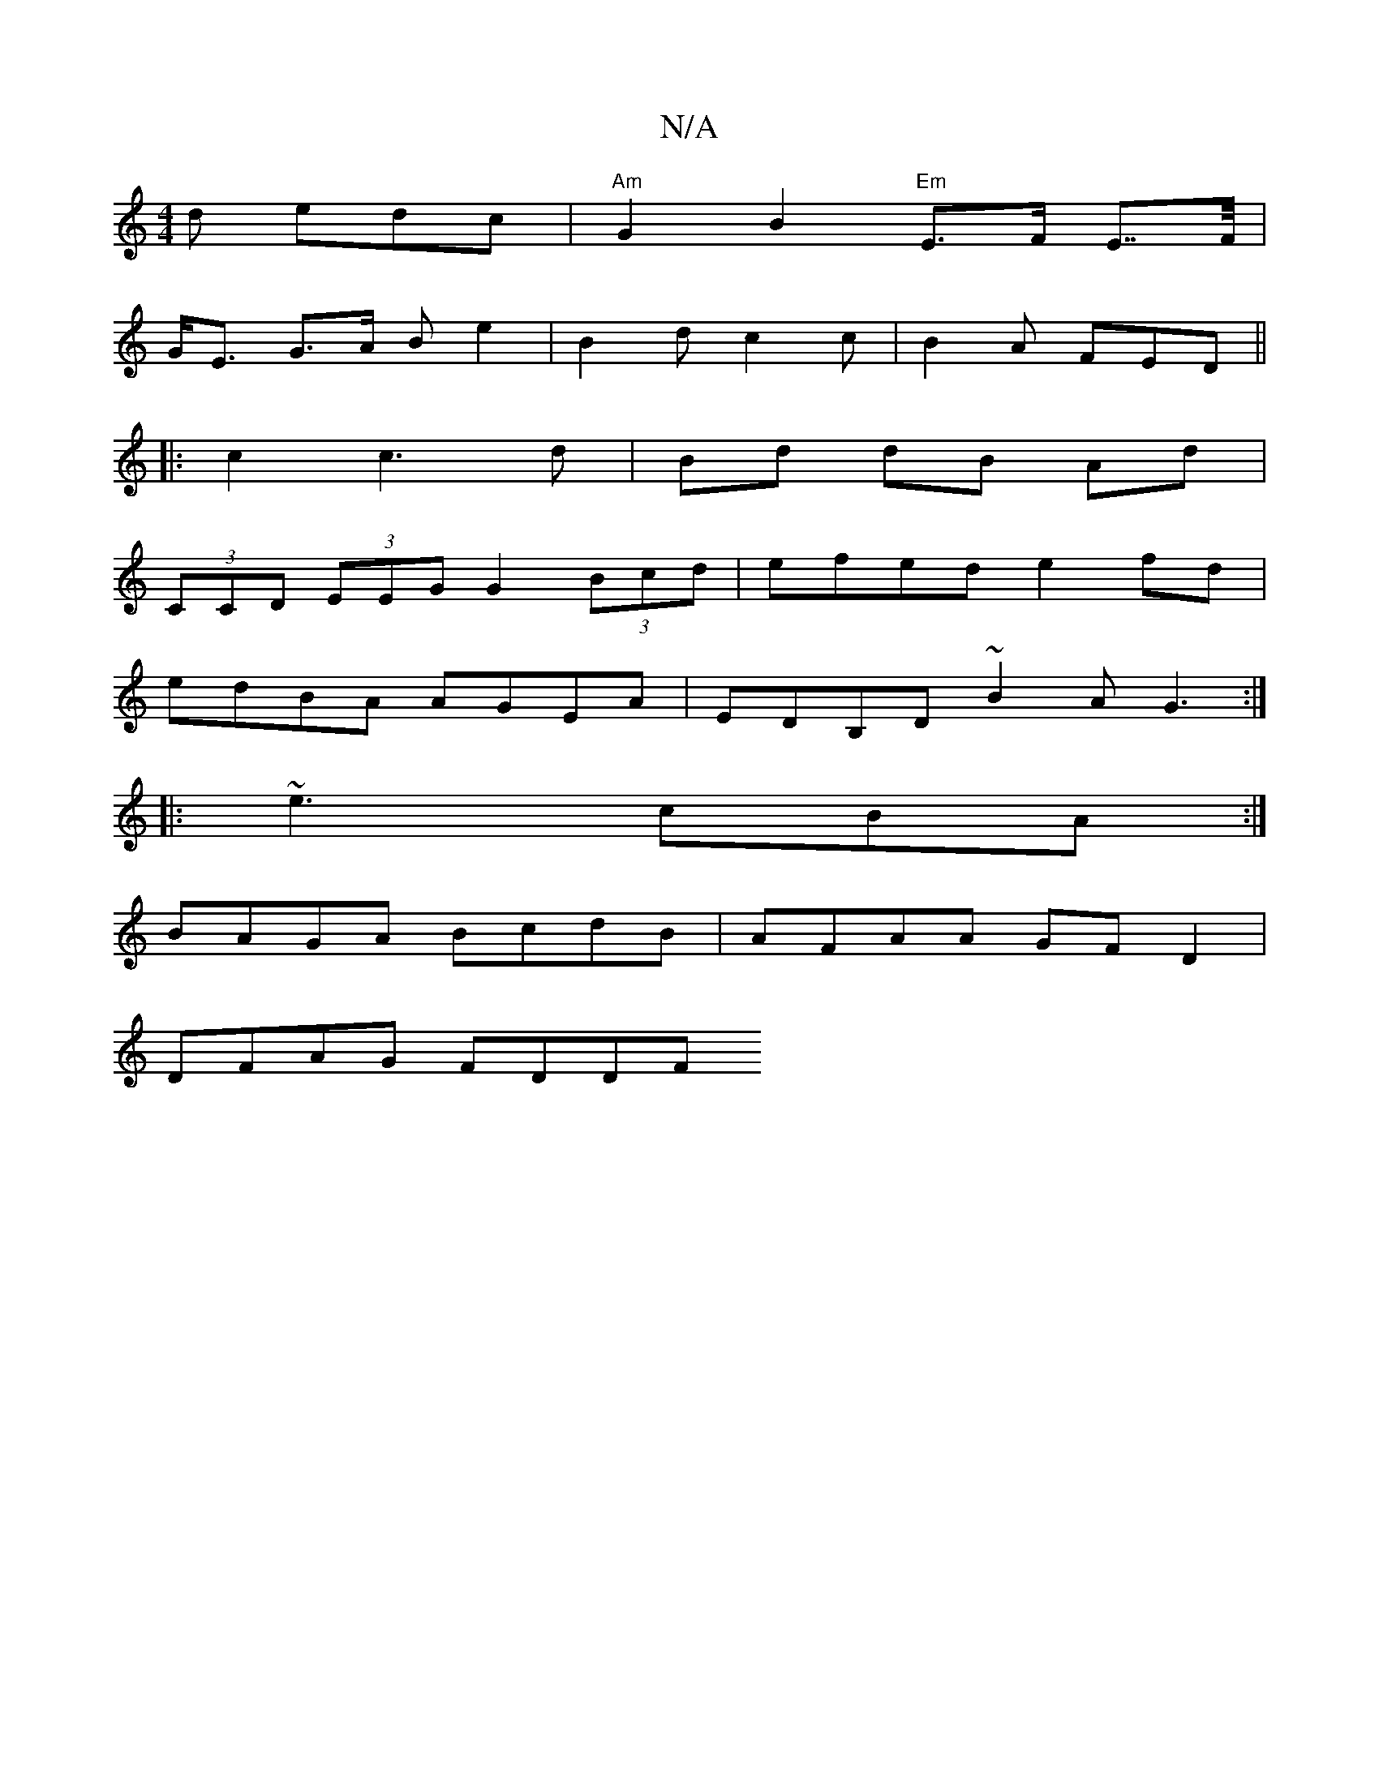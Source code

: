 X:1
T:N/A
M:4/4
R:N/A
K:Cmajor
2d edc | "Am"G2B2"Em"E>F E>>F |
G<E G>A B e2 | B2 d c2 c | B2A FED ||
|:c2c3 d|Bd dB Ad|
(3CCD (3EEG G2 (3Bcd | efed e2fd |
edBA AGEA | EDB,D ~B2A G3 :|
|: ~e3 cBA :|
BAGA BcdB | AFAA GFD2 |
DFAG FDDF